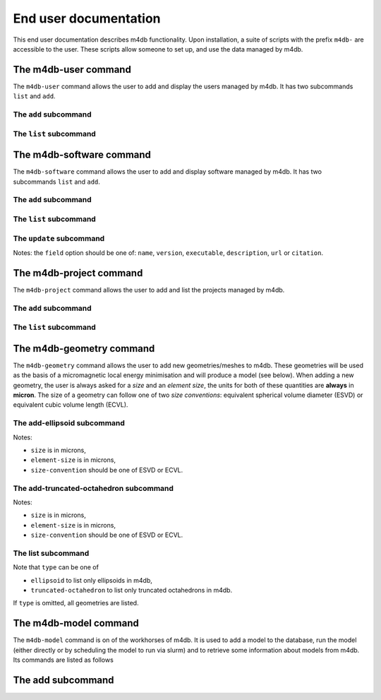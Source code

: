 End user documentation
======================

This end user documentation describes m4db functionality. Upon
installation, a suite of scripts with the prefix ``m4db-`` are accessible to
the user. These scripts allow someone to set up, and use the data managed by
m4db.

The m4db-user command
---------------------

The ``m4db-user`` command allows the user to add and display the users managed by m4db. It has
two subcommands ``list`` and ``add``.

The ``add`` subcommand
......................

.. program-output:: m4db-user add --help

The ``list`` subcommand
.......................

.. program-output:: m4db-user list --help

The m4db-software command
-------------------------

The ``m4db-software`` command allows the user to add and display software managed by m4db. It has
two subcommands ``list`` and ``add``.

The ``add`` subcommand
......................

.. program-output:: m4db-software add --help

The ``list`` subcommand
.......................

.. program-output:: m4db-software list --help

The ``update`` subcommand
.........................

.. program-output:: m4db-software update --help

Notes: the ``field`` option should be one of: ``name``, ``version``, ``executable``, ``description``, ``url`` or
``citation``.

The m4db-project command
------------------------

The ``m4db-project`` command allows the user to add and list the projects managed by m4db.

The ``add`` subcommand
......................

.. program-output:: m4db-project add --help

The ``list`` subcommand
.......................

.. program-output:: m4db-project list --help

The m4db-geometry command
-------------------------

The ``m4db-geometry`` command allows the user to add new geometries/meshes to m4db. These geometries will be used
as the basis of a micromagnetic local energy minimisation and will produce a model (see below). When adding a new
geometry, the user is always asked for a *size* and an *element size*, the units for both of these quantities are
**always** in **micron**. The size of a geometry can follow one of two *size conventions*: equivalent spherical
volume diameter (ESVD) or equivalent cubic volume length (ECVL).

The add-ellipsoid subcommand
............................

.. program-output:: m4db-geometry add-ellipsoid --help

Notes:

* ``size`` is in microns,
* ``element-size`` is in microns,
* ``size-convention`` should be one of ESVD or ECVL.

The add-truncated-octahedron subcommand
....................................

.. program-output:: m4db-geometry add-truncated-octahedron --help

Notes:

* ``size`` is in microns,
* ``element-size`` is in microns,
* ``size-convention`` should be one of ESVD or ECVL.

The list subcommand
...................

.. program-output:: m4db-geometry list --help

Note that ``type`` can be one of

* ``ellipsoid`` to list only ellipsoids in m4db,
* ``truncated-octahedron`` to list only truncated octahedrons in m4db.

If ``type`` is omitted, all geometries are listed.

The m4db-model command
----------------------

The ``m4db-model`` command is on of the workhorses of m4db. It is used to add a model to the database,
run the model (either directly or by scheduling the model to run via slurm) and to retrieve some information
about models from m4db. Its commands are listed as follows

The add subcommand
------------------

.. program-output:: m4db-model add --help
